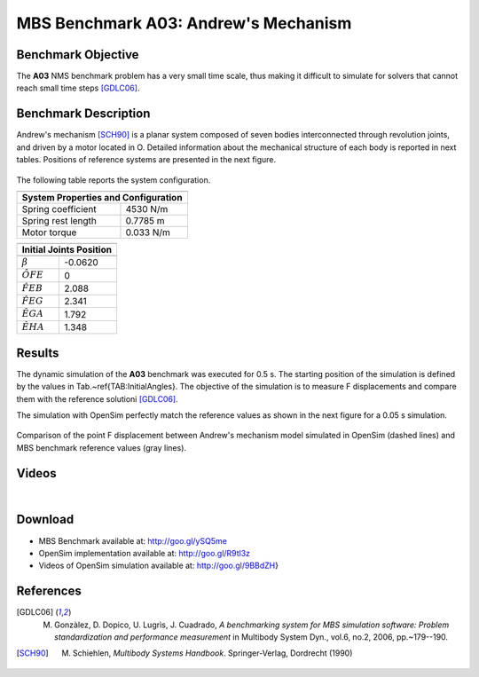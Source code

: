
MBS Benchmark A03: Andrew's Mechanism
====================================
  
Benchmark Objective
-------------------
The **A03** NMS benchmark problem has a very small time scale, thus making it difficult to simulate for solvers that cannot reach small time steps [GDLC06]_.
 
Benchmark Description
---------------------
 
Andrew's mechanism [SCH90]_ is a planar system composed of seven bodies interconnected through revolution joints, and driven by a motor located in O.
Detailed information about the mechanical structure of each body is reported in next tables. Positions of reference systems are presented in the next figure. 
 


.. figure:: ../images/3MBS_Andrew.png
   :align: center
   :height: 300pt
   :alt: Andrew.
   :figclass: align-center

   
The following table reports the system configuration. 

============================ ============
-----------------------------------------
**System Properties and Configuration**
-----------------------------------------
 Spring coefficient           4530 N/m 
 Spring rest length           0.7785 m   
 Motor torque                 0.033 N/m   
============================ ============ 



======= =============== =============== =============== ====================== ======  
-------------------------------------------------------------------------------------
**Rod Elements Properties**
-------------------------------------------------------------------------------------
	Center of Mass (CoM)            Mass            Inertia (CoM)          Length 
------- ------------------------------- --------------- ---------------------- -------	
        X [m]		Y [m]		[Kg]		[$Kg m^2$]		[m]
------- --------------- --------------- --------------- ---------------------- ------
OF	0.00092		0		0.04325		2.194$e^{-6}$		0.007	
FE	-0.0115		0		0.00365		4.41$e^{-7}$		0.028	
EG	0		0.01421		0.00706		5.667$e^{-7}$		0.02	
AG	0.02308		0.00916		0.0705		1.169$e^{-5}$		0.04	
AH	-0.00449	-0.01228	0.05498		1.912$e^{-5}$		0.04	
HE	-0.01421	0		0.00706		5.667$e^{-7}$		0.02
======= =============== =============== =============== ====================== ======	
 
============================================ ================== ============
----------------------------------------------------------------------------
Triangular Element Properties, points defined in :math:`X_{BDE}-Y_{BDE}` SoR
----------------------------------------------------------------------------
Center of Mass (CoM) Coordinates             0.01043 m (X)     -0.0187 m (Y)
Mass                                         0.02372 kg
-------------------------------------------- -------------------------------
Inertia                                      5.255e-6 kg m^2
-------------------------------------------- -------------------------------
Point B Coordinates                          0 m (X)            0 m (Y)
Point D Coordinates                          0.02 m (X)         -0.018 m (Y)
Point E Coordinates                          0 m (X)            -0.035 m (Y)
============================================ ================== ============


====== ========= =========
--------------------------
Points in ground X-Y SoR
--------------------------
Point  X [m]     Y[m]  
------ --------- ---------
O      0          0        
A      -0.06934   -0.00227 
B      0.03635    0.03273  
C      0.014      0.072
====== ========== ========


================== ===========
------------------------------
**Initial Joints Position**
------------------------------
                   Angle [rad]  
================== ===========
:math:`\beta`      -0.0620   
:math:`\hat{OFE}`  0      
:math:`\hat{FEB}`  2.088 
:math:`\hat{FEG}`  2.341
:math:`\hat{EGA}`  1.792
:math:`\hat{EHA}`  1.348 
================== ===========

Results
-------

The dynamic simulation of the **A03** benchmark was executed for 0.5 s.
The starting position of the simulation is defined by the values in Tab.~\ref{TAB:InitialAngles}.
The objective of the simulation is to measure F displacements and compare them with the reference solutioni [GDLC06]_.

The simulation with OpenSim perfectly match the reference values as shown in the next figure for a 0.05 s simulation.

.. figure:: ../images/3MBS_PlotResults.png
   :align: center
   :height: 400pt
   :alt: A02 simulation.
   :figclass: align-center

   Comparison of the point F displacement between Andrew's mechanism model simulated in OpenSim (dashed lines) and MBS benchmark reference values (gray lines). 

Videos
------

.. youtube:: LapkcHTq13I

|

.. youtube:: _aA-3MXGn9o


Download
--------

* MBS Benchmark available at: http://goo.gl/ySQ5me 
* OpenSim implementation available at: http://goo.gl/R9tl3z
* Videos of OpenSim simulation available at: http://goo.gl/9BBdZH}

References
----------

.. [GDLC06] M. Gonzàlez, D. Dopico, U. Lugrìs, J. Cuadrado, *A benchmarking system for MBS simulation software: Problem standardization and performance measurement* in Multibody System Dyn., vol.6, no.2,  2006, pp.~179--190.
.. [SCH90]  M. Schiehlen, *Multibody Systems Handbook*. Springer-Verlag, Dordrecht (1990)

